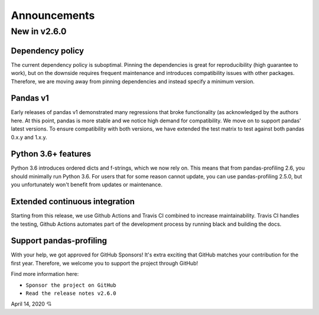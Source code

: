 ================
Announcements
================

New in v2.6.0
-------------

Dependency policy
^^^^^^^^^^^^^^^^^
The current dependency policy is suboptimal. Pinning the dependencies is great for reproducibility (high guarantee to work), but on the downside requires frequent maintenance and introduces compatibility issues with other packages. Therefore, we are moving away from pinning dependencies and instead specify a minimum version.

Pandas v1
^^^^^^^^^
Early releases of pandas v1 demonstrated many regressions that broke functionality (as acknowledged by the authors here. At this point, pandas is more stable and we notice high demand for compatibility. We move on to support pandas' latest versions. To ensure compatibility with both versions, we have extended the test matrix to test against both pandas 0.x.y and 1.x.y.

Python 3.6+ features
^^^^^^^^^^^^^^^^^^^^
Python 3.6 introduces ordered dicts and f-strings, which we now rely on. This means that from pandas-profiling 2.6, you should minimally run Python 3.6. For users that for some reason cannot update, you can use pandas-profiling 2.5.0, but you unfortunately won't benefit from updates or maintenance.

Extended continuous integration
^^^^^^^^^^^^^^^^^^^^^^^^^^^^^^^
Starting from this release, we use Github Actions and Travis CI combined to increase maintainability. Travis CI handles the testing, Github Actions automates part of the development process by running black and building the docs.

Support pandas-profiling
^^^^^^^^^^^^^^^^^^^^^^^^
With your help, we got approved for GitHub Sponsors! It's extra exciting that GitHub matches your contribution for the first year. Therefore, we welcome you to support the project through GitHub!

Find more information here:

- ``Sponsor the project on GitHub``
- ``Read the release notes v2.6.0``

April 14, 2020 💘